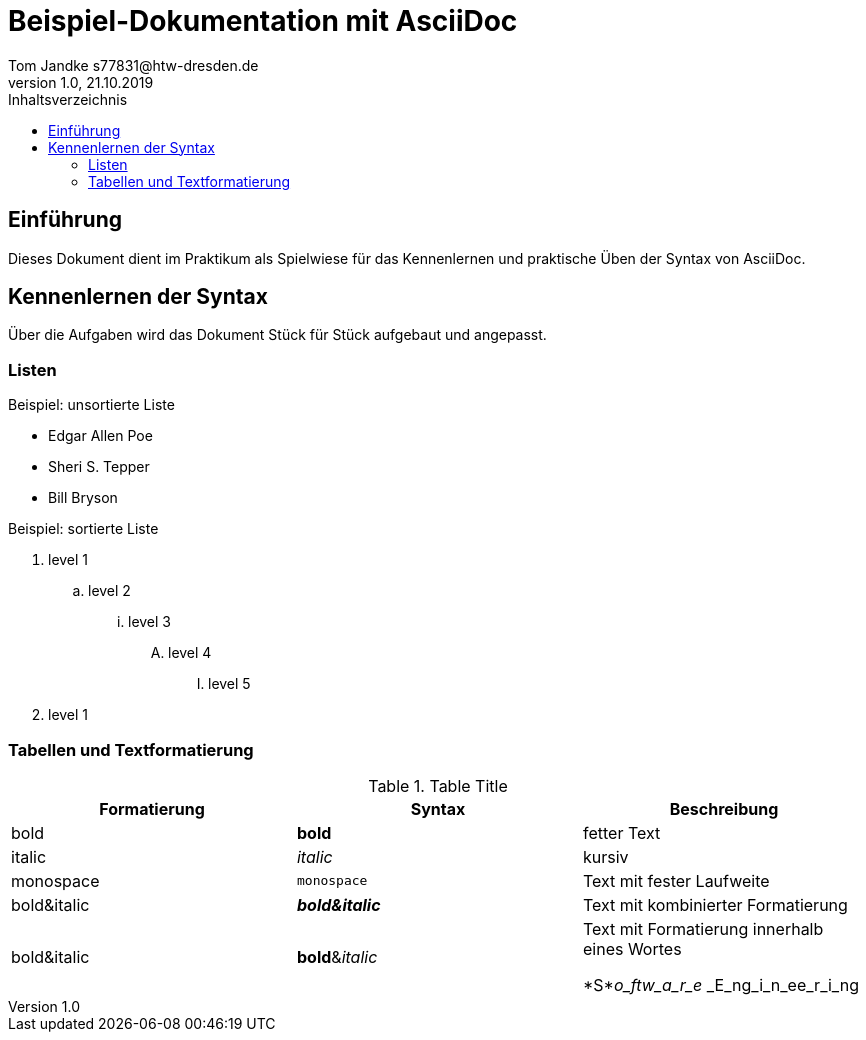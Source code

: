 = Beispiel-Dokumentation mit AsciiDoc 
Tom Jandke s77831@htw-dresden.de
1.0, 21.10.2019 
:toc: 
:toc-title: Inhaltsverzeichnis
// Platzhalter für weitere Dokumenten-Attribute 

== Einführung
Dieses Dokument dient im Praktikum als Spielwiese für das Kennenlernen und praktische Üben der Syntax von AsciiDoc.

== Kennenlernen der Syntax

Über die Aufgaben wird das Dokument Stück für Stück aufgebaut und angepasst.

=== Listen

.Beispiel: unsortierte Liste 
* Edgar Allen Poe
* Sheri S. Tepper
* Bill Bryson

.Beispiel: sortierte Liste
. level 1
.. level 2
... level 3
.... level 4
..... level 5
. level 1

=== Tabellen und Textformatierung
.Table Title
|===
|Formatierung|Syntax |Beschreibung 

|bold
|*bold*
|fetter Text

|italic
|_italic_
|kursiv

|monospace
|`monospace`
|Text mit fester Laufweite

|bold&italic
|*_bold&italic_*
|Text mit kombinierter Formatierung

|bold&italic
|**bold**&__italic__
|Text mit Formatierung innerhalb eines Wortes

*S*_o_ftw_a_r_e_ _E_ng_i_n_ee_r_i_ng
|===